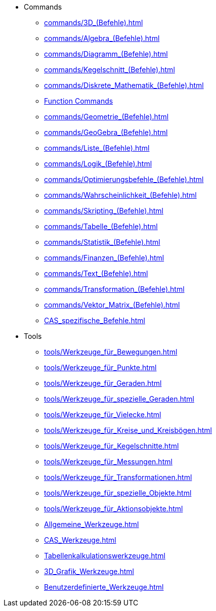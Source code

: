 * Commands
** xref:commands/3D_(Befehle).adoc[]
** xref:commands/Algebra_(Befehle).adoc[]
** xref:commands/Diagramm_(Befehle).adoc[]
** xref:commands/Kegelschnitt_(Befehle).adoc[]
** xref:commands/Diskrete_Mathematik_(Befehle).adoc[]
** xref:commands/Funktionen_Analysis_(Befehle).adoc[Function Commands]
** xref:commands/Geometrie_(Befehle).adoc[]
** xref:commands/GeoGebra_(Befehle).adoc[]
** xref:commands/Liste_(Befehle).adoc[]
** xref:commands/Logik_(Befehle).adoc[]
** xref:commands/Optimierungsbefehle_(Befehle).adoc[]
** xref:commands/Wahrscheinlichkeit_(Befehle).adoc[]
** xref:commands/Skripting_(Befehle).adoc[]
** xref:commands/Tabelle_(Befehle).adoc[]
** xref:commands/Statistik_(Befehle).adoc[]
** xref:commands/Finanzen_(Befehle).adoc[]
** xref:commands/Text_(Befehle).adoc[]
** xref:commands/Transformation_(Befehle).adoc[]
** xref:commands/Vektor_Matrix_(Befehle).adoc[]
** xref:CAS_spezifische_Befehle.adoc[]
* Tools
** xref:tools/Werkzeuge_für_Bewegungen.adoc[]
** xref:tools/Werkzeuge_für_Punkte.adoc[]
** xref:tools/Werkzeuge_für_Geraden.adoc[]
** xref:tools/Werkzeuge_für_spezielle_Geraden.adoc[]
** xref:tools/Werkzeuge_für_Vielecke.adoc[]
** xref:tools/Werkzeuge_für_Kreise_und_Kreisbögen.adoc[]
** xref:tools/Werkzeuge_für_Kegelschnitte.adoc[]
** xref:tools/Werkzeuge_für_Messungen.adoc[]
** xref:tools/Werkzeuge_für_Transformationen.adoc[]
** xref:tools/Werkzeuge_für_spezielle_Objekte.adoc[]
** xref:tools/Werkzeuge_für_Aktionsobjekte.adoc[]
** xref:Allgemeine_Werkzeuge.adoc[]
** xref:CAS_Werkzeuge.adoc[]
** xref:Tabellenkalkulationswerkzeuge.adoc[]
** xref:3D_Grafik_Werkzeuge.adoc[]
** xref:Benutzerdefinierte_Werkzeuge.adoc[]

